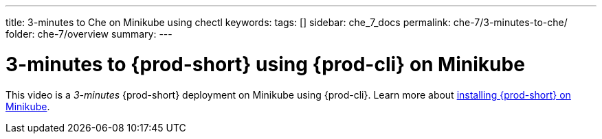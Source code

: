 ---
title: 3-minutes to Che on Minikube using chectl
keywords:
tags: []
sidebar: che_7_docs
permalink: che-7/3-minutes-to-che/
folder: che-7/overview
summary:
---

:page-liquid:
:parent-context-of-3-minutes-to-{prod-id-short}-on-minikube-using-{prod-cli}: {context}

[id="3-minutes-to-{prod-id-short}-on-minikube-using-{prod-cli}_{context}"]
= 3-minutes to {prod-short} using {prod-cli} on Minikube

:context: 3-minutes-to-{prod-id-short}-on-minikube-using-{prod-cli}

This video is a __3-minutes__ {prod-short} deployment on Minikube using {prod-cli}. 
Learn more about link:{site-baseurl}che-7/installing-{prod-id-short}-on-minikube[installing {prod-short} on Minikube].

++++
<script id="asciicast-216201" src="https://asciinema.org/a/216201.js" async></script>
++++

:context: {parent-context-of-3-minutes-to-{prod-id-short}-on-minikube-using-{prod-cli}
